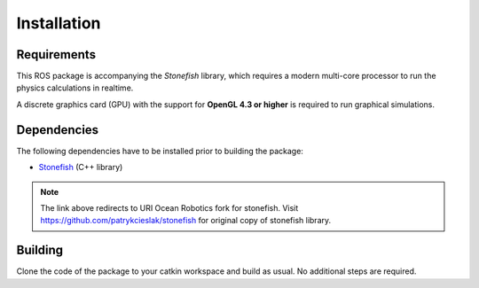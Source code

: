 ============
Installation
============

Requirements
============

This ROS package is accompanying the *Stonefish* library, which requires a modern multi-core processor to run the physics calculations in realtime.

A discrete graphics card (GPU) with the support for **OpenGL 4.3 or higher** is required to run graphical simulations.

Dependencies
============

The following dependencies have to be installed prior to building the package:

* `Stonefish <https://github.com/uri-ocean-robotics/stonefish>`_ (C++ library)

.. note::
    The link above redirects to URI Ocean Robotics fork for stonefish.
    Visit https://github.com/patrykcieslak/stonefish for original copy of stonefish library.

Building
========

Clone the code of the package to your catkin workspace and build as usual. No additional steps are required.